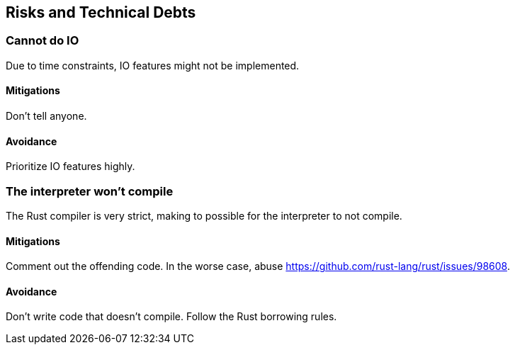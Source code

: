 [[section-technical-risks]]
== Risks and Technical Debts

=== Cannot do IO

Due to time constraints, IO features might not be implemented.

==== Mitigations

Don't tell anyone.

==== Avoidance

Prioritize IO features highly.

=== The interpreter won't compile

The Rust compiler is very strict, making to possible for the interpreter to not compile.

==== Mitigations

Comment out the offending code. In the worse case, abuse https://github.com/rust-lang/rust/issues/98608.

==== Avoidance

Don't write code that doesn't compile. Follow the Rust borrowing rules.
